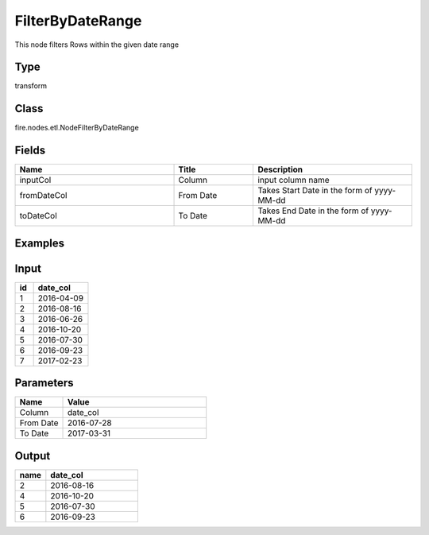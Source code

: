 FilterByDateRange
=========== 

This node filters Rows within the given date range

Type
--------- 

transform

Class
--------- 

fire.nodes.etl.NodeFilterByDateRange

Fields
--------- 

.. list-table::
      :widths: 10 5 10
      :header-rows: 1

      * - Name
        - Title
        - Description
      * - inputCol
        - Column
        - input column name
      * - fromDateCol
        - From Date
        - Takes Start Date in the form of yyyy-MM-dd
      * - toDateCol
        - To Date
        - Takes End Date in the form of yyyy-MM-dd

Examples
---------

Input
--------------

.. list-table:: 
   :widths: 10 30
   :header-rows: 1

   * - id
     - date_col
   
   * - 1
     - 2016-04-09
     
   * - 2
     - 2016-08-16
     
   * - 3
     - 2016-06-26
     
   * - 4
     - 2016-10-20
     
   * - 5
     - 2016-07-30
    
   * - 6
     - 2016-09-23
     
   * - 7
     - 2017-02-23  

Parameters
----------


.. list-table:: 
   :widths: 10 30
   :header-rows: 1
   
   * - Name
     - Value
     
   * - Column
     - date_col
     
   * - From Date
     - 2016-07-28
     
   * - To Date
     - 2017-03-31


Output
------

.. list-table:: 
   :widths: 10 30
   :header-rows: 1

   * - name
     - date_col
   
   * - 2
     - 2016-08-16
     
   * - 4
     - 2016-10-20
     
   * - 5
     - 2016-07-30
    
   * - 6
     - 2016-09-23
